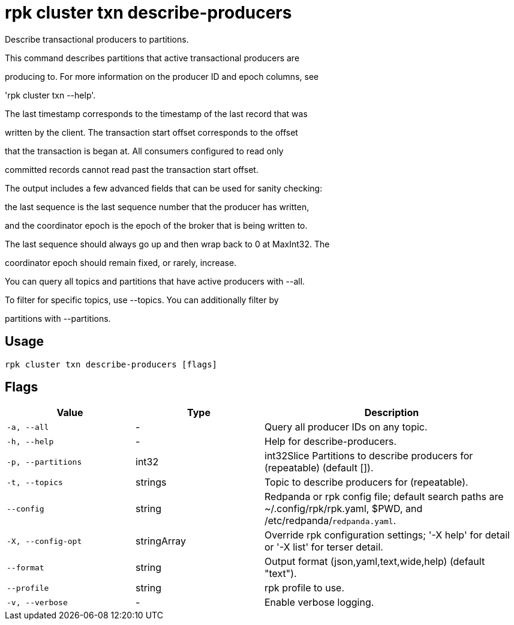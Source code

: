= rpk cluster txn describe-producers
:description: rpk cluster txn describe-producers

Describe transactional producers to partitions.

This command describes partitions that active transactional producers are
producing to. For more information on the producer ID and epoch columns, see
'rpk cluster txn --help'.

The last timestamp corresponds to the timestamp of the last record that was
written by the client. The transaction start offset corresponds to the offset
that the transaction is began at. All consumers configured to read only
committed records cannot read past the transaction start offset.

The output includes a few advanced fields that can be used for sanity checking:
the last sequence is the last sequence number that the producer has written,
and the coordinator epoch is the epoch of the broker that is being written to.
The last sequence should always go up and then wrap back to 0 at MaxInt32. The
coordinator epoch should remain fixed, or rarely, increase.

You can query all topics and partitions that have active producers with --all.
To filter for specific topics, use --topics. You can additionally filter by
partitions with --partitions.

== Usage

[,bash]
----
rpk cluster txn describe-producers [flags]
----

== Flags

[cols="1m,1a,2a"]
|===
|*Value* |*Type* |*Description*

|-a, --all |- |Query all producer IDs on any topic.

|-h, --help |- |Help for describe-producers.

|-p, --partitions |int32 |int32Slice   Partitions to describe producers for (repeatable) (default []).

|-t, --topics |strings |Topic to describe producers for (repeatable).

|--config |string |Redpanda or rpk config file; default search paths are ~/.config/rpk/rpk.yaml, $PWD, and /etc/redpanda/`redpanda.yaml`.

|-X, --config-opt |stringArray |Override rpk configuration settings; '-X help' for detail or '-X list' for terser detail.

|--format |string |Output format (json,yaml,text,wide,help) (default "text").

|--profile |string |rpk profile to use.

|-v, --verbose |- |Enable verbose logging.
|===